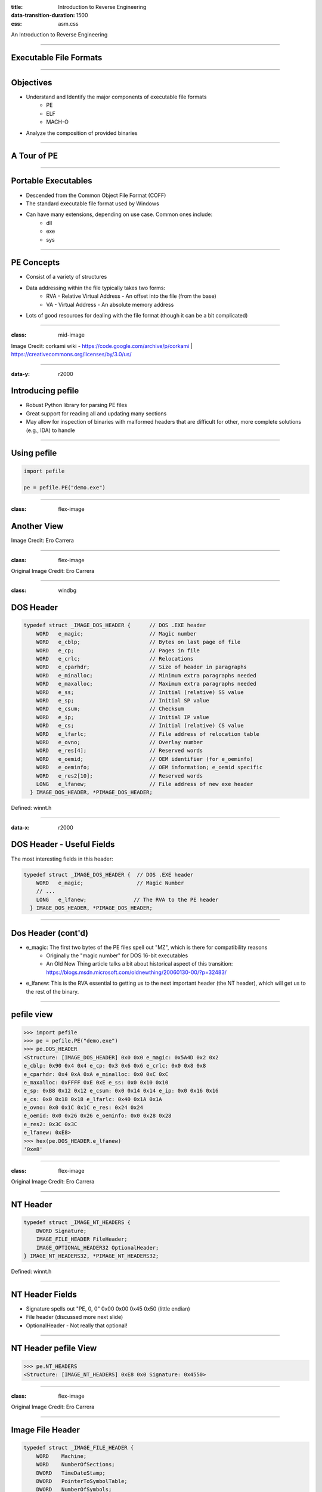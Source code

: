 :title: Introduction to Reverse Engineering
:data-transition-duration: 1500
:css: asm.css

An Introduction to Reverse Engineering

----

Executable File Formats
=======================

----

Objectives
==========

* Understand and Identify the major components of executable file formats
	+ PE
	+ ELF
	+ MACH-O
* Analyze the composition of provided binaries

----

A Tour of PE
============

----

Portable Executables
====================

* Descended from the Common Object File Format (COFF)
* The standard executable file format used by Windows
* Can have many extensions, depending on use case. Common ones include:
	+ dll
	+ exe
	+ sys

----

PE Concepts
===========

* Consist of a variety of structures
* Data addressing within the file typically takes two forms:
	+ RVA - Relative Virtual Address - An offset into the file (from the base)
	+ VA - Virtual Address - An absolute memory address
* Lots of good resources for dealing with the file format (though it can be a bit complicated)

----

:class: mid-image


.. image:: ./img/pe101.svg


Image Credit: corkami wiki - https://code.google.com/archive/p/corkami | https://creativecommons.org/licenses/by/3.0/us/

----

:data-y: r2000

Introducing pefile
==================

* Robust Python library for parsing PE files
* Great support for reading all and updating many sections
* May allow for inspection of binaries with malformed headers that are difficult for other, more complete solutions (e.g., IDA) to handle

----

Using pefile
============

.. code:: python

	import pefile

	pe = pefile.PE("demo.exe")


----

:class: flex-image

Another View
============

.. image:: ./img/Carrera_PE_vis.png


Image Credit: Ero Carrera

----

:class: flex-image

.. image:: ./img/PE_vis_doshdr.png

Original Image Credit: Ero Carrera

----

:class: windbg

DOS Header
==========

.. code:: c
	
	typedef struct _IMAGE_DOS_HEADER {      // DOS .EXE header
	    WORD   e_magic;                     // Magic number
	    WORD   e_cblp;                      // Bytes on last page of file
	    WORD   e_cp;                        // Pages in file
	    WORD   e_crlc;                      // Relocations
	    WORD   e_cparhdr;                   // Size of header in paragraphs
	    WORD   e_minalloc;                  // Minimum extra paragraphs needed
	    WORD   e_maxalloc;                  // Maximum extra paragraphs needed
	    WORD   e_ss;                        // Initial (relative) SS value
	    WORD   e_sp;                        // Initial SP value
	    WORD   e_csum;                      // Checksum
	    WORD   e_ip;                        // Initial IP value
	    WORD   e_cs;                        // Initial (relative) CS value
	    WORD   e_lfarlc;                    // File address of relocation table
	    WORD   e_ovno;                      // Overlay number
	    WORD   e_res[4];                    // Reserved words
	    WORD   e_oemid;                     // OEM identifier (for e_oeminfo)
	    WORD   e_oeminfo;                   // OEM information; e_oemid specific
	    WORD   e_res2[10];                  // Reserved words
	    LONG   e_lfanew;                    // File address of new exe header
	  } IMAGE_DOS_HEADER, *PIMAGE_DOS_HEADER;

Defined: winnt.h

----

:data-x: r2000

DOS Header - Useful Fields
==========================

The most interesting fields in this header:

.. code:: c

	typedef struct _IMAGE_DOS_HEADER {  // DOS .EXE header
	    WORD   e_magic;                 // Magic Number
	    // ...
	    LONG   e_lfanew;               // The RVA to the PE header
	  } IMAGE_DOS_HEADER, *PIMAGE_DOS_HEADER;

----

Dos Header (cont'd)
===================

* e_magic:  The first two bytes of the PE files spell out "MZ", which is there for compatibility reasons
	+ Originally the "magic number" for DOS 16-bit executables
	+ An Old New Thing article talks a bit about historical aspect of this transition: https://blogs.msdn.microsoft.com/oldnewthing/20060130-00/?p=32483/ 
* e_lfanew: This is the RVA essential to getting us to the next important header (the NT header), which will get us to the rest of the binary.

----

pefile view
===========

.. code:: python

	>>> import pefile
	>>> pe = pefile.PE("demo.exe")
	>>> pe.DOS_HEADER
	<Structure: [IMAGE_DOS_HEADER] 0x0 0x0 e_magic: 0x5A4D 0x2 0x2 
	e_cblp: 0x90 0x4 0x4 e_cp: 0x3 0x6 0x6 e_crlc: 0x0 0x8 0x8 
	e_cparhdr: 0x4 0xA 0xA e_minalloc: 0x0 0xC 0xC 
	e_maxalloc: 0xFFFF 0xE 0xE e_ss: 0x0 0x10 0x10 
	e_sp: 0xB8 0x12 0x12 e_csum: 0x0 0x14 0x14 e_ip: 0x0 0x16 0x16 
	e_cs: 0x0 0x18 0x18 e_lfarlc: 0x40 0x1A 0x1A 
	e_ovno: 0x0 0x1C 0x1C e_res: 0x24 0x24 
	e_oemid: 0x0 0x26 0x26 e_oeminfo: 0x0 0x28 0x28 
	e_res2: 0x3C 0x3C 
	e_lfanew: 0xE8>
	>>> hex(pe.DOS_HEADER.e_lfanew)
	'0xe8'


----

:class: flex-image

.. image:: ./img/PE_vis_nthdr.png

Original Image Credit: Ero Carrera

----

NT Header
=========

.. code:: c

	typedef struct _IMAGE_NT_HEADERS {
	    DWORD Signature;
	    IMAGE_FILE_HEADER FileHeader;
	    IMAGE_OPTIONAL_HEADER32 OptionalHeader;
	} IMAGE_NT_HEADERS32, *PIMAGE_NT_HEADERS32;

Defined: winnt.h

----

NT Header Fields
================

* Signature spells out "PE, 0, 0" 0x00 0x00 0x45 0x50 (little endian)
* File header (discussed more next slide)
* OptionalHeader - Not really that optional!

----

NT Header pefile View
=====================

.. code:: python

	>>> pe.NT_HEADERS
	<Structure: [IMAGE_NT_HEADERS] 0xE8 0x0 Signature: 0x4550>

----

:class: flex-image

.. image:: ./img/PE_vis_imgfilehdr.png

Original Image Credit: Ero Carrera

----

Image File Header
=================

.. code:: c

	typedef struct _IMAGE_FILE_HEADER {
	    WORD    Machine;
	    WORD    NumberOfSections;
	    DWORD   TimeDateStamp;
	    DWORD   PointerToSymbolTable;
	    DWORD   NumberOfSymbols;
	    WORD    SizeOfOptionalHeader;
	    WORD    Characteristics;
	} IMAGE_FILE_HEADER, *PIMAGE_FILE_HEADER;

Defined: winnt.h

----

:class: windbg

Image File Header - Machine
===========================

* Indicates the architecture the binary was intended to run on
* A number of potential options, defined in winnt.h

.. code:: c

	#define IMAGE_FILE_MACHINE_UNKNOWN    0
	#define IMAGE_FILE_MACHINE_I386       0x014c  // Intel 386.
	#define IMAGE_FILE_MACHINE_R3000      0x0162  // MIPS le 0x160 big-endian
	#define IMAGE_FILE_MACHINE_R4000      0x0166  // MIPS little-endian
	#define IMAGE_FILE_MACHINE_R10000     0x0168  // MIPS little-endian
	#define IMAGE_FILE_MACHINE_WCEMIPSV2  0x0169  // MIPS little-endian WCE v2
	#define IMAGE_FILE_MACHINE_ALPHA      0x0184  // Alpha_AXP
	#define IMAGE_FILE_MACHINE_SH3        0x01a2  // SH3 little-endian
	#define IMAGE_FILE_MACHINE_SH3DSP     0x01a3
	#define IMAGE_FILE_MACHINE_SH3E       0x01a4  // SH3E little-endian
	#define IMAGE_FILE_MACHINE_SH4        0x01a6  // SH4 little-endian
	#define IMAGE_FILE_MACHINE_SH5        0x01a8  // SH5
	#define IMAGE_FILE_MACHINE_ARM        0x01c0  // ARM Little-Endian
	#define IMAGE_FILE_MACHINE_THUMB      0x01c2  // ARM Thumb/Thumb-2 LE
	#define IMAGE_FILE_MACHINE_ARMNT      0x01c4  // ARM Thumb-2 Little-Endian
	#define IMAGE_FILE_MACHINE_AM33       0x01d3
	#define IMAGE_FILE_MACHINE_POWERPC    0x01F0  // IBM PowerPC Little-Endian
	#define IMAGE_FILE_MACHINE_POWERPCFP  0x01f1
	#define IMAGE_FILE_MACHINE_IA64       0x0200  // Intel 64
	#define IMAGE_FILE_MACHINE_MIPS16     0x0266  // MIPS
	#define IMAGE_FILE_MACHINE_ALPHA64    0x0284  // ALPHA64
	#define IMAGE_FILE_MACHINE_MIPSFPU    0x0366  // MIPS
	#define IMAGE_FILE_MACHINE_MIPSFPU16  0x0466  // MIPS
	#define IMAGE_FILE_MACHINE_AXP64      IMAGE_FILE_MACHINE_ALPHA64
	#define IMAGE_FILE_MACHINE_TRICORE    0x0520  // Infineon
	#define IMAGE_FILE_MACHINE_CEF        0x0CEF
	#define IMAGE_FILE_MACHINE_EBC        0x0EBC  // EFI Byte Code
	#define IMAGE_FILE_MACHINE_AMD64      0x8664  // AMD64 (K8)
	#define IMAGE_FILE_MACHINE_M32R       0x9041  // M32R little-endian
	#define IMAGE_FILE_MACHINE_CEE        0xC0EE

----

Image File Header - NumberOfSections
====================================

The number of IMAGE_SECTION_HEADERs that will follow this header 

----

Image File Header - TimeDateStamp
=================================

* UNIX-style timestamp
* Number of seconds since epoc (Jan 1st, 1970)

----

Image File Header - PointerToSymbolTable / NumberOfSymbols
==========================================================

* Historical use was to indicate location of Debugging Symbols
* Now typically those are packaged in a separate pdb file, and thus these fields are not often used anymore

----



Image File Header - Characteristics
===================================

* Flags field used to indicate various information about the binary and how it should be handled
* Information about relocations, whether or not it is executable or a DLL, etc is set here
* A number of other potential attributes is specified in winnt.h (typos from header file included below :P ):

----

:class: windbg

Image File Header Characteristics (Cont'd)
==========================================

.. code:: c

	// Relocation info stripped from file.
	#define IMAGE_FILE_RELOCS_STRIPPED           0x0001  
	// File is executable  (i.e. no unresolved  external references).
	#define IMAGE_FILE_EXECUTABLE_IMAGE          0x0002 
	// Line nunbers stripped from file.
	#define IMAGE_FILE_LINE_NUMS_STRIPPED        0x0004 
	// Local symbols stripped from file. 
	#define IMAGE_FILE_LOCAL_SYMS_STRIPPED       0x0008
	// Aggressively trim working set 
	#define IMAGE_FILE_AGGRESIVE_WS_TRIM         0x0010 
	// App can handle >2gb addresses 
	#define IMAGE_FILE_LARGE_ADDRESS_AWARE       0x0020 
	// Bytes of machine word are reversed. 
	#define IMAGE_FILE_BYTES_REVERSED_LO         0x0080  
	// 32 bit word machine.
	#define IMAGE_FILE_32BIT_MACHINE             0x0100  
	// Debugging info stripped from file in .DBG  file
	#define IMAGE_FILE_DEBUG_STRIPPED            0x0200 
	// If Image is on removable media, copy and run from the swap file.
	#define IMAGE_FILE_REMOVABLE_RUN_FROM_SWAP   0x0400 
	// If Image is on Net, copy and run from the swap file. 
	#define IMAGE_FILE_NET_RUN_FROM_SWAP         0x0800 
	#define IMAGE_FILE_SYSTEM                    0x1000  // System File. 
	#define IMAGE_FILE_DLL                       0x2000  // File is a DLL.
	// File should only be run on a UP machine
	#define IMAGE_FILE_UP_SYSTEM_ONLY            0x4000  
	// Bytes of machine word are reversed.
	#define IMAGE_FILE_BYTES_REVERSED_HI         0x8000  

----

:class: windbg

File Header pefile View
=======================

.. code:: python

	>>> pe.FILE_HEADER
	<Structure: [IMAGE_FILE_HEADER] 0xEC 0x0 Machine: 0x14C 0xEE 0x2 
	NumberOfSections: 0x3 0xF0 0x4 
	TimeDateStamp: 0x5717DB9D [Wed Apr 20 19:42:21 2016 UTC] 0xF4 0x8 
	PointerToSymbolTable: 0x0 0xF8 0xC NumberOfSymbols: 0x0 0xFC 0x10 
	SizeOfOptionalHeader: 0xE0 0xFE 0x12 Characteristics: 0x102>

Some convenient attribute functions:

.. code:: python

	>>> pe.is_exe()
	True
	>>> pe.is_dll()
	False
	>>> pe.is_driver()
	False
	>>>

----

:class: flex-image

.. image:: ./img/PE_vis_opthdr.png

Original Image Credit: Ero Carrera

----

:class: windbg

Image Optional Header
=====================

.. code:: c

	#define IMAGE_NUMBEROF_DIRECTORY_ENTRIES	16

	//...
	
	typedef struct _IMAGE_OPTIONAL_HEADER {
	    WORD    Magic;
	    BYTE    MajorLinkerVersion;
	    BYTE    MinorLinkerVersion;
	    DWORD   SizeOfCode;
	    DWORD   SizeOfInitializedData;
	    DWORD   SizeOfUninitializedData;
	    DWORD   AddressOfEntryPoint;
	    DWORD   BaseOfCode;
	    DWORD   BaseOfData;
	    DWORD   ImageBase;
	    DWORD   SectionAlignment;
	    DWORD   FileAlignment;
	    WORD    MajorOperatingSystemVersion;
	    WORD    MinorOperatingSystemVersion;
	    WORD    MajorImageVersion;
	    WORD    MinorImageVersion;
	    WORD    MajorSubsystemVersion;
	    WORD    MinorSubsystemVersion;
	    DWORD   Win32VersionValue;
	    DWORD   SizeOfImage;
	    DWORD   SizeOfHeaders;
	    DWORD   CheckSum;
	    WORD    Subsystem;
	    WORD    DllCharacteristics;
	    DWORD   SizeOfStackReserve;
	    DWORD   SizeOfStackCommit;
	    DWORD   SizeOfHeapReserve;
	    DWORD   SizeOfHeapCommit;
	    DWORD   LoaderFlags;
	    DWORD   NumberOfRvaAndSizes;
	    IMAGE_DATA_DIRECTORY DataDirectory[IMAGE_NUMBEROF_DIRECTORY_ENTRIES];
	} IMAGE_OPTIONAL_HEADER32, *PIMAGE_OPTIONAL_HEADER32;

Defined in winnt.h

----

Image Optional Header
=====================

* As mentioned before, it is not AT ALL optional
* The difference between the 32 and 64 bit versions of this structure (IMAGE_OPTIONAL_HEADER32/IMAGE_OPTIONAL_HEADER64) is that several fields are essentially pointer width; that is, the following are all defined to be ULONGLONG in PE32+:
	+ ImageBase
	+ SizeOfStackReserve
	+ SizeOfStackCommit
	+ SizeOfHeapReserve
	+ SizeOfHeapCommit

----

Some Interesting Fields
=======================

* Magic: Additional information about the type of binary (e.g., PE32, PE32+ (x64), or ROM); can be one of the following:

.. code:: c

	#define IMAGE_NT_OPTIONAL_HDR32_MAGIC      0x10b
	#define IMAGE_NT_OPTIONAL_HDR64_MAGIC      0x20b
	#define IMAGE_ROM_OPTIONAL_HDR_MAGIC       0x107


----

Some Interesting Fields (cont'd)
================================

* SizeOfCode: The combined, rounded-up size of all the code sections. Generally, this matches the size of the .text section.
* AddressOfEntryPoint: This is an RVA indicating where execution should begin once the executable has been loaded. Typically someplace int he .text section.

----

Some Interesting Fields (cont'd)
================================

* BaseOfCode: An RVA to the beginning of the code section, relative to the image base.
* ImageBase: The "preferred address" of the image when it gets loaded into memory. 
	+ According to MSDN, this must be a multiple of 64K. 
	+ PE files are NOT position independent; that is: if they cannot be loaded at their preferred address, sections within the binary must be "fixed up" due to being relocated.
	+ For DLLs, this value defaults to 0x10000000
	+ For Applications, this (generally) defaults to 0x00400000
	+ This may vary with old versions of Windows (or old compilers/toolkits)

----

:class: windbg

Some Interesting Fields (cont'd)
================================

* SizeOfImage: The total size of the image in bytes (i.e., the amount of space needed to load the image)
* Subsystem: The subsystem that should handle this image. Many options exist, and are defined on MSDN (as well as in winnt.h) but some common options are:

.. code:: c

	// Image doesn't require a subsystem (e.g., drivers).
	#define IMAGE_SUBSYSTEM_NATIVE       1  
	// Image runs in the Windows GUI subsystem. 
	#define IMAGE_SUBSYSTEM_WINDOWS_GUI  2   
	// Image runs in the Windows character subsystem. (console applications)
	#define IMAGE_SUBSYSTEM_WINDOWS_CUI  3   

----

:class: windbg

Some Interesting Fields (cont'd)
================================

* DllCharacteristics: Some special flags indicating certain attributes of the file. Possible options are documented in the same places as many of the other fields (MSDN, winnt.h) but some interesting options include:

.. code:: c

	#define IMAGE_DLLCHARACTERISTICS_DYNAMIC_BASE 0x0040 // DLL can move.
	#define IMAGE_DLLCHARACTERISTICS_NX_COMPAT    0x0100 // Image is NX compatible
	// Image does not use SEH.  No SE handler may reside in this image    
	#define IMAGE_DLLCHARACTERISTICS_NO_SEH       0x0400     
	#define IMAGE_DLLCHARACTERISTICS_WDM_DRIVER   0x2000 // Driver uses WDM model
	// Image supports Control Flow Guard.
	#define IMAGE_DLLCHARACTERISTICS_GUARD_CF     0x4000 

----

Some Interesting Fields (cont'd)
================================

* NumberOfRvaAndSizes: This (theoretically) could change, but generally ends up being 16. It is intended to indicate the number of entries in the IMAGE_DATA_DIRECTORY array.

* DataDirectory: The beginning of the list of data directories in the binary.

.. note::

	Some related mentions: DYNAMIC_BASE refers specifically to ASLR, NX_COMPAT essentially relates to DEP (or data execution prevention), SEH/handlers relate to exception handling, and control flow guard is a feature that is intended to prevent certain types of hooks.

----

:class: windbg

Image Directory Entries
=======================

.. code:: c

	typedef struct _IMAGE_DATA_DIRECTORY {
	    DWORD   VirtualAddress;
	    DWORD   Size;
	} IMAGE_DATA_DIRECTORY, *PIMAGE_DATA_DIRECTORY;

	// ...


	#define IMAGE_DIRECTORY_ENTRY_EXPORT          0 // Export Directory
	#define IMAGE_DIRECTORY_ENTRY_IMPORT          1 // Import Directory
	#define IMAGE_DIRECTORY_ENTRY_RESOURCE        2 // Resource Directory
	#define IMAGE_DIRECTORY_ENTRY_EXCEPTION       3 // Exception Directory
	#define IMAGE_DIRECTORY_ENTRY_SECURITY        4 // Security Directory
	#define IMAGE_DIRECTORY_ENTRY_BASERELOC       5 // Base Relocation Table
	#define IMAGE_DIRECTORY_ENTRY_DEBUG           6 // Debug Directory
	//      IMAGE_DIRECTORY_ENTRY_COPYRIGHT       7 // (X86 usage)
	#define IMAGE_DIRECTORY_ENTRY_ARCHITECTURE    7 // Architecture Specific Data
	#define IMAGE_DIRECTORY_ENTRY_GLOBALPTR       8 // RVA of GP
	#define IMAGE_DIRECTORY_ENTRY_TLS             9 // TLS Directory
	#define IMAGE_DIRECTORY_ENTRY_LOAD_CONFIG    10 // Load Configuration Dir
	#define IMAGE_DIRECTORY_ENTRY_BOUND_IMPORT   11 // Bound Import Dir in headers
	#define IMAGE_DIRECTORY_ENTRY_IAT            12 // Import Address Table
	#define IMAGE_DIRECTORY_ENTRY_DELAY_IMPORT   13 // Delay Load Import Descr
	#define IMAGE_DIRECTORY_ENTRY_COM_DESCRIPTOR 14 // COM Runtime descriptor

Defined in winnt.h

----

Image Directory Entries (cont'd)
================================

* Only 15 (0-14) options are currently defined
* We will talk about many of these sections individually, and what they typically contain when we return to this topic

----

:class: windbg

Image Optional Header pefile View
=================================

As seen below, the Image Directory Entries are actually excluded from the output (as most of them have their own, dedicated sections):

.. code:: python

	>> pe.OPTIONAL_HEADER
	<Structure: [IMAGE_OPTIONAL_HEADER] 0x100 0x0 Magic: 0x10B 0x102 0x2 
	MajorLinkerVersion: 0x8 0x103 0x3 MinorLinkerVersion: 0x0 0x104 0x4 
	SizeOfCode: 0x1200 0x108 0x8 SizeOfInitializedData: 0xC00 0x10C 0xC 
	SizeOfUninitializedData: 0x0 0x110 0x10 AddressOfEntryPoint: 0x14CB 0x114 0x14 
	BaseOfCode: 0x1000 0x118 0x18 BaseOfData: 0x3000 0x11C 0x1C 
	ImageBase: 0x1000000 0x120 0x20 SectionAlignment: 0x1000 0x124 0x24 
	FileAlignment: 0x200 0x128 0x28 MajorOperatingSystemVersion: 0x6 0x12A 0x2A 
	MinorOperatingSystemVersion: 0x0 0x12C 0x2C MajorImageVersion: 0x6 0x12E 0x2E 
	MinorImageVersion: 0x0 0x130 0x30 MajorSubsystemVersion: 0x5 0x132 0x32 
	MinorSubsystemVersion: 0x1 0x134 0x34 Reserved1: 0x0 0x138 0x38 
	SizeOfImage: 0x5000 0x13C 0x3C SizeOfHeaders: 0x400 0x140 0x40 
	CheckSum: 0x9A31 0x144 0x44 Subsystem: 0x3 0x146 0x46 
	DllCharacteristics: 0x8140 0x148 0x48 SizeOfStackReserve: 0x40000 0x14C 0x4C 
	SizeOfStackCommit: 0x2000 0x150 0x50 SizeOfHeapReserve: 0x100000 0x154 0x54 
	SizeOfHeapCommit: 0x1000 0x158 0x58 LoaderFlags: 0x0 0x15C 0x5C 
	NumberOfRvaAndSizes: 0x10>

----

:class: flex-image

.. image:: ./img/PE_vis_sectbl.png

Original Image Credit: Ero Carrera

----

Section Table Entries
=====================

.. code:: c

	#define IMAGE_SIZEOF_SHORT_NAME              8

	typedef struct _IMAGE_SECTION_HEADER {
	    BYTE    Name[IMAGE_SIZEOF_SHORT_NAME];
	    union {
	            DWORD   PhysicalAddress;
	            DWORD   VirtualSize;
	    } Misc;
	    DWORD   VirtualAddress;
	    DWORD   SizeOfRawData;
	    DWORD   PointerToRawData;
	    DWORD   PointerToRelocations;
	    DWORD   PointerToLinenumbers;
	    WORD    NumberOfRelocations;
	    WORD    NumberOfLinenumbers;
	    DWORD   Characteristics;
	} IMAGE_SECTION_HEADER, *PIMAGE_SECTION_HEADER

----

Section Header
==============

* Name: Fixed-width, but not guaranteed to be NULL-terminated (if the section name is 8 bytes long, for example); indicates the name of the section. Most section begin with a ".", but it is not a requirement.
* Misc: This union means different things to .obj files and regular executables (though, as they are in a union, they both contain the same data):
	+ In a standard executable, it contains the actual size of the code or data contained in the section, rounded up for alignment.
	+ In a .obj file, it contains the actual location of the data in the file (as the SizeOfRawData attribute, later in the structure, indicates the actual data size)


----

Section Header (cont'd)
=======================

* VirtualAddress: RVA relative to the ImageBase element of OptionalHeader
* SizeOfRawData: This is used in a similar fashion to Misc.VirtualSize for executables, but is the definitive size to use for .obj files. 
	+ Sometimes the VirtualSize may be larger, in the event that the section will need more space allocated
* PointerToRawData: The offset into the file where the section data is located

----

:class: windbg

Section Header Characteristics
==============================

* Indicates information about the section
* Lots of options available (defined in winnt.h), some listed below:

.. code:: c

	// Section contains code.
	#define IMAGE_SCN_CNT_CODE                   0x00000020
	// Section contains initialized data.  
	#define IMAGE_SCN_CNT_INITIALIZED_DATA       0x00000040  
	// Section contains uninitialized data.
	#define IMAGE_SCN_CNT_UNINITIALIZED_DATA     0x00000080
	// Section is not cachable.  
	#define IMAGE_SCN_MEM_NOT_CACHED             0x04000000  
	// Section is not pageable.
	#define IMAGE_SCN_MEM_NOT_PAGED              0x08000000
	// Section is shareable.  
	#define IMAGE_SCN_MEM_SHARED                 0x10000000 
	// Section is executable. 
	#define IMAGE_SCN_MEM_EXECUTE                0x20000000
	// Section is readable.  
	#define IMAGE_SCN_MEM_READ                   0x40000000
	// Section is writeable.  
	#define IMAGE_SCN_MEM_WRITE                  0x80000000  

.. note::

	Some of these flags will potentionally get ignored, depending on the context of use (e.g., flagging a user mode executable as being "non-pageable")

----

:class: windbg

Viewing Sections via pefile
===========================

The following will walk the sections and print some information about each:

.. code:: python

	import pefile

	# ...

	pe = pefile.PE("demo.exe")
	for sec in pe.sections:
	  print("{}: Virtual Address: {}, Size of raw data: {}".format(sec.Name,\
	    hex(sec.Misc_VirtualSize), hex(sec.SizeOfRawData)))


Addtionally, portions of the sections can be viewed individually:

.. code:: python

	>>> len(pe.sections)
	6
	>>> pe.sections[0].Name
	'.text\x00\x00\x00'

We can also retrieve a portion of a section in this fashion (the first 25 bytes, in this case):

.. code:: python

	>>> pe.sections[0].get_data()[:25]
	'P\x1f\x00\x00\x94!\x00\x00\x80!\x00\x00l!\x00\x00R!\x00\x00<!\x00\x00&'

.. note::

	Demo view of section types via IDA Pro

----

:class: windbg

Some Common Section Types
=========================

* .text - The typical place executable code ends up

.. code:: python

	<Structure: [IMAGE_SECTION_HEADER] 0x1F8 0x0 Name: .text 0x200 0x8 
	Misc: 0x73B19 0x200 0x8 Misc_PhysicalAddress: 0x73B19 0x200 0x8 
	Misc_VirtualSize: 0x73B19 0x204 0xC VirtualAddress: 0x1000 0x208 0x10 
	SizeOfRawData: 0x73C00 0x20C 0x14 PointerToRawData: 0x400 0x210 0x18 
	PointerToRelocations: 0x0 0x214 0x1C PointerToLinenumbers: 0x0 0x218 0x20 
	NumberOfRelocations: 0x0 0x21A 0x22 NumberOfLinenumbers: 0x0 0x21C 0x24 
	Characteristics: 0x60000020>

* .bss - Reserved space for uninitialized data

* .rdata - Read-only data (e.g., strings)

.. code:: python

	<Structure: [IMAGE_SECTION_HEADER] 0x220 0x0 Name: .rdata 0x228 0x8 
	Misc: 0x2E3B6 0x228 0x8 Misc_PhysicalAddress: 0x2E3B6 0x228 0x8 
	Misc_VirtualSize: 0x2E3B6 0x22C 0xC VirtualAddress: 0x75000 0x230 0x10 
	SizeOfRawData: 0x2E400 0x234 0x14 PointerToRawData: 0x74000 0x238 0x18 
	PointerToRelocations: 0x0 0x23C 0x1C PointerToLinenumbers: 0x0 0x240 0x20 
	NumberOfRelocations: 0x0 0x242 0x22 NumberOfLinenumbers: 0x0 0x244 0x24 
	Characteristics: 0x40000040>

----

:class: windbg

Some Common Section Types (cont'd)
==================================

* .data - Writable data

* .rsrc - Resource Section (more on this later)

.. code:: python

	<Structure: [IMAGE_SECTION_HEADER] 0x298 0x0 Name: .rsrc 0x2A0 0x8 
	Misc: 0x528 0x2A0 0x8 Misc_PhysicalAddress: 0x528 0x2A0 0x8 
	Misc_VirtualSize: 0x528 0x2A4 0xC VirtualAddress: 0xAB000 0x2A8 0x10 
	SizeOfRawData: 0x600 0x2AC 0x14 PointerToRawData: 0xA8000 0x2B0 0x18 
	PointerToRelocations: 0x0 0x2B4 0x1C PointerToLinenumbers: 0x0 0x2B8 0x20 
	NumberOfRelocations: 0x0 0x2BA 0x22 NumberOfLinenumbers: 0x0 0x2BC 0x24 
	Characteristics: 0x40000040>

* .reloc - Relocation info

.. code:: python

	<Structure: [IMAGE_SECTION_HEADER] 0x2C0 0x0 Name: .reloc 0x2C8 0x8 
	Misc: 0x238 0x2C8 0x8 Misc_PhysicalAddress: 0x238 0x2C8 0x8 
	Misc_VirtualSize: 0x238 0x2CC 0xC VirtualAddress: 0xAC000 0x2D0 0x10 
	SizeOfRawData: 0x400 0x2D4 0x14 PointerToRawData: 0xA8600 0x2D8 0x18 
	PointerToRelocations: 0x0 0x2DC 0x1C PointerToLinenumbers: 0x0 0x2E0 0x20 
	NumberOfRelocations: 0x0 0x2E2 0x22 NumberOfLinenumbers: 0x0 0x2E4 0x24 
	Characteristics: 0x42000040>

----

:class: flex-image

.. image:: ./img/PE_vis_imports.png

Original Image Credit: Ero Carrera

----

:class: windbg

Image Imports
=============

.. code:: c

	typedef struct _IMAGE_DATA_DIRECTORY {
	    DWORD   VirtualAddress;
	    DWORD   Size;
	} IMAGE_DATA_DIRECTORY, *PIMAGE_DATA_DIRECTORY;

	/* ... */

	typedef struct _IMAGE_IMPORT_DESCRIPTOR {
	  union {
	    DWORD   Characteristics;    // 0 for terminating null import descriptor
	     // RVA to original unbound IAT (PIMAGE_THUNK_DATA)
	    DWORD   OriginalFirstThunk;
	  } u;
	  DWORD   TimeDateStamp;  // 0 if not bound,
	                          // -1 if bound, and real date\time stamp
	                          // in IMAGE_DIRECTORY_ENTRY_BOUND_IMPORT (new BIND)
	                          // O.W. date/time stamp of DLL bound to (Old BIND)

	  DWORD   ForwarderChain; // -1 if no forwarders
	  DWORD   Name;
	  DWORD   FirstThunk;  // RVA to IAT (if bound this IAT has actual addresses)
	} IMAGE_IMPORT_DESCRIPTOR;

Defined: winnt.h

----

Image Import Descriptor
=======================

* OriginalFirstThunk: This element contains an RVA to the Import Name Table (INT), which is a list of IMAGE_THUNK_DATA unions (we'll discuss this structure more next slide)
* ForwardedChain: If not set to -1 (or in this case: 0xffffffff), it contains an index into the FirstThunk array (more on this field later), which allows a DLL to forward calls to an exported function to a function exported by another DLL.

----

Image Import Descriptor (cont'd)
================================

* Name: An RVA to a NULL-terminated ASCII string containing the module name
* FirstThunk: Another RVA to an array of IMAGE_THUNK_DATA unions. This list, however, is the actual Import Address Table (IAT), rather than the INT pointed to by the OriginalFirstThunk.
	+ This list (the IAT) actually gets overwritten by the loader with the actual (virtual) addresses we're trying to reach
* As we'll see soon, the INT and IAT work together to model the list of imports 

----

Import Tables
=============

* While only IMAGE_THUNK_DATA32 is listed below, IMAGE_THUNK_DATA64 contains the same field names, but is instead of size ULONGLONG.

.. code:: c

	typedef struct _IMAGE_IMPORT_BY_NAME {
	    WORD    Hint;
	    CHAR   Name[1];
	} IMAGE_IMPORT_BY_NAME, *PIMAGE_IMPORT_BY_NAME;

	/* ... */

	typedef struct _IMAGE_THUNK_DATA32 {
	    union {
	        DWORD ForwarderString;      // PBYTE 
	        DWORD Function;             // PDWORD
	        DWORD Ordinal;
	        DWORD AddressOfData;        // PIMAGE_IMPORT_BY_NAME
	    } u1;
	} IMAGE_THUNK_DATA32;

Defined: winnt.h


----

Import Tables (cont'd)
======================

* IAT/INT both initially point to the same thing; that is: an IMAGE_IMPORT_BY_NAME structure, which contains some combination of the ordinal of the function we want to import and/or a NULL-terminated ASCII string indicating the function's exported name.
	+ The Hint is the ordinal of the function to import
	+ The Name (which, if populated, will never be just a byte), the NULL-terminated name of the function.

.. code:: c

	typedef struct _IMAGE_IMPORT_BY_NAME {
	    WORD    Hint;
	    CHAR   Name[1];
	} IMAGE_IMPORT_BY_NAME, *PIMAGE_IMPORT_BY_NAME;

* As mentioned before, during the loading process, the IAT's entries get overwritten with the addresses of the imported functions we are trying to reach.

----

Initial
=======


:class: mid-image

.. image:: ./img/PE_import_view_initial_p2.png

----

Post-Load
=========


:class: mid-image

.. image:: ./img/PE_import_view_after.png


----

:class: windbg

Listing Imports
===============

* Dumping imports via pefile is quite easy

.. code:: python

	>>> imps = { entry.dll :\
	 [ imp.name for imp in entry.imports ]\
	  for entry in pe.DIRECTORY_ENTRY_IMPORT }
	>>> imps
	{'KERNEL32.dll': ['GetLastError', 'UnhandledExceptionFilter',
	 'GetCurrentProcess', 'TerminateProcess',
	 'GetSystemTimeAsFileTime', 'GetCurrentProcessId', 
	 'GetCurrentThreadId', 'GetTickCount', 
	 'QueryPerformanceCounter', 'GetModuleHandleA', 
	 'SetUnhandledExceptionFilter', 'RtlUnwind', 
	 'InterlockedCompareExchange', 'Sleep', 'InterlockedExchange'], 
	 'msvcrt.dll': ['_exit', '_XcptFilter', 
	 'exit', '_initterm', '_amsg_exit', '__setusermatherr', 
	 '_adjust_fdiv', '__p__commode', '__p__fmode', 
	 '__set_app_type', '?terminate@@YAXXZ', '_controlfp', '_cexit', 
	 '__getmainargs', 'fopen', 'printf', 'fprintf', 
	 'fclose'], 'USER32.dll': ['MessageBoxA']}

----

:class: flex-image

Listing Imports (cont'd)
========================

* Also easily viewable through IDA:

.. image:: ./img/PE_IDA_import_v.png

----

:class: flex-image

.. image:: ./img/PE_vis_exports.png

Original Image Credit: Ero Carrera

----

Exports
=======


.. code:: c

	typedef struct _IMAGE_EXPORT_DIRECTORY {
	    DWORD   Characteristics;
	    DWORD   TimeDateStamp;
	    WORD    MajorVersion;
	    WORD    MinorVersion;
	    DWORD   Name;
	    DWORD   Base;
	    DWORD   NumberOfFunctions;
	    DWORD   NumberOfNames;
	    DWORD   AddressOfFunctions;     // RVA from base of image
	    DWORD   AddressOfNames;         // RVA from base of image
	    DWORD   AddressOfNameOrdinals;  // RVA from base of image
	} IMAGE_EXPORT_DIRECTORY, *PIMAGE_EXPORT_DIRECTORY;

----

Looking at Exports
==================

* Base: This is the number that will need to be subtracted from an ordinal to get a usable (0) index into the AddressOfFunctions Array.
	+ Usually defaults to 1, as ordinals start at 1 (by default)
	+ Note that this may not always be the case (ordinals don't \*have\* to start at 1)

* NumberOfFunctions: This indicates the number of functions that will be exported (e.g., the number of functions in the AddressOfFunctions array)
	+ This number may differ from the NumberOfNames field (below), as functions exported by ordinal won't be listed there

* NumberOfNames: The number of functions exported by name (also, the number of names in the array pointed to by AddressOfNames)

----

Looking at Exports (cont'd)
===========================

* AddressOfFunctions: An RVA to an array of DWORD RVAs to the actual functions being exported. As mentioned above, it will be NumberOfFunctions long. This is also referred to as the Export Address Table (EAT).

* AddressOfNames: An RVA to an array of DWORD RVAs which point to the names of the functions being exported. They will be NumberOfNames in length.

* AddressOfNameOrdinals: An RVA to a table of offsets. The offsets contained here are actually indexes into the AddressOfFunctions array (thus: the function ordinals). They have already been adjusted relative to base.

----

Correlating Names to Ordinals
=============================

* If a function is exported by name, the offset into the AddressOfFunctions array must be found in order to locate it
* This offset is stored in the AddressOfNameOrdinals table, at the same location as the corresponding name.


----

:class: windbg

Viewing Exports
===============

* As with imports, we can easily view the list of exports in a binary via pefile:

.. code:: python

	>>> import pefile
	>>> pe = pefile.PE("sqlite3.dll")
	>>> exports = [(exp.name, exp.ordinal)\
	 for exp in pe.DIRECTORY_ENTRY_EXPORT.symbols]
	>>> exports
	[('sqlite3_aggregate_context', 1), ('sqlite3_aggregate_count', 2), 
	('sqlite3_auto_extension', 3), 
	('sqlite3_backup_finish', 4), ('sqlite3_backup_init', 5), 
	('sqlite3_backup_pagecount', 6), 
	('sqlite3_backup_remaining', 7), ('sqlite3_backup_step', 8), 
	('sqlite3_bind_blob', 9), ('sqlite3_bind_double', 10),
	('sqlite3_bind_int', 11), ('sqlite3_bind_int64', 12), 
	('sqlite3_bind_null', 13), ('sqlite3_bind_parameter_count', 14),
	('sqlite3_bind_parameter_index', 15), ('sqlite3_bind_parameter_name', 16), 
	('sqlite3_bind_text', 17), ('sqlite3_bind_text16', 18), 
	('sqlite3_bind_value', 19), ('sqlite3_bind_zeroblob', 20), 
	('sqlite3_blob_bytes', 21), 
	('sqlite3_blob_close', 22), ('sqlite3_blob_open', 23), 
	('sqlite3_blob_read', 24), ('sqlite3_blob_write', 25), 
	('sqlite3_busy_handler', 26), ('sqlite3_busy_timeout', 27), 
	('sqlite3_changes', 28), ('sqlite3_clear_bindings', 29), 
	('sqlite3_close', 30), ('sqlite3_collation_needed', 31), 
	('sqlite3_collation_needed16', 32)
	...

----

:class: flex-image

Viewing Exports (cont'd)
========================

* Again, as with imports, exports are also easily viewable via IDA:

.. image:: ./img/PE_IDA_export_v.png

----

More pefile Tricks
==================

* PEFile can additionally be used to read and modify data within a file
* Access RVA values via get\_\*_from\_rva(...)
* Modify via set\_\*_at\_rva(...)
Example:

.. code:: python

	>>> p = pefile.PE("REDll.dll")
	>>> p.get_string_from_rva(p.DIRECTORY_ENTRY_EXPORT.struct.Name)
	'REDll.dll'

----

PEFile Lab
==========

* Write a Python script using PEFile to enumerate all imports and exports from Kernel32.dll, KernelBase.dll, and ntdll.dll, and store the results in a text file.

* Additionally, enumerate the sections in each of those files.

----

Additional Resources
====================

* Peering Inside the PE, a (slightly outdated) blog post by Matt Pietrek (https://msdn.microsoft.com/en-us/library/ms809762.aspx)
* pefile examples (from the pefile repo on github: https://github.com/erocarrera/pefile/blob/wiki/UsageExamples.md#introduction)
* The Life of Binaries course by Xeno Kovah (http://opensecuritytraining.info/LifeOfBinaries.html)

